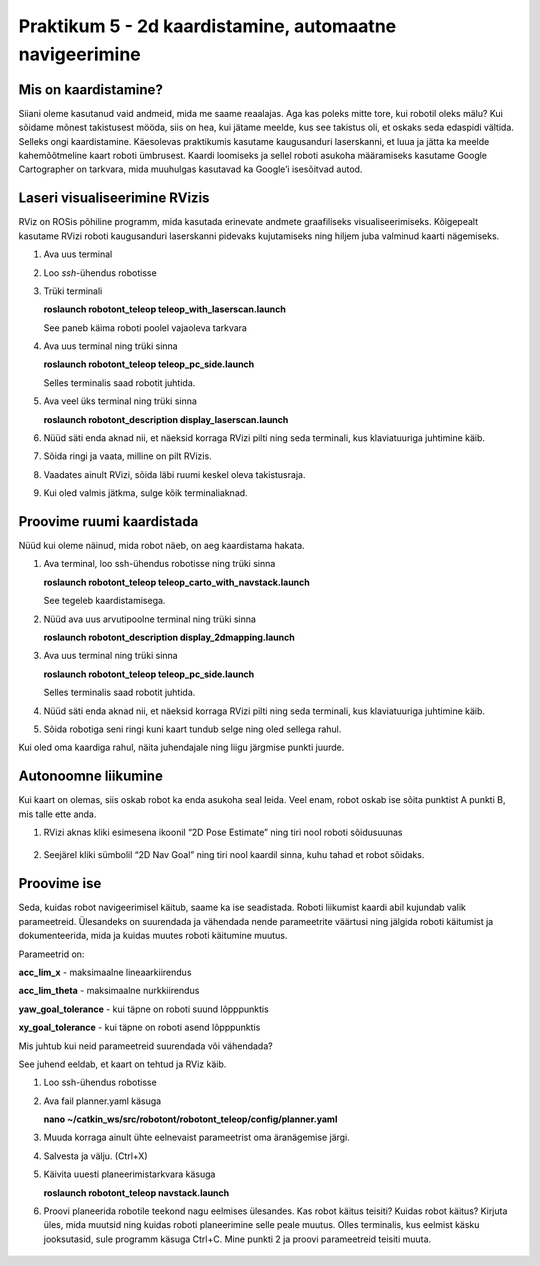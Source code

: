 Praktikum 5 - 2d kaardistamine, automaatne navigeerimine
============================================================

Mis on kaardistamine?
-----------------------

Siiani oleme kasutanud vaid andmeid, mida me saame reaalajas. 
Aga kas poleks mitte tore, kui robotil oleks mälu? 
Kui sõidame mõnest takistusest mööda, siis on hea, kui jätame meelde, kus see takistus oli, et oskaks seda edaspidi vältida.
Selleks ongi kaardistamine. 
Käesolevas praktikumis kasutame kaugusanduri laserskanni, et luua ja jätta ka meelde kahemõõtmeline kaart roboti ümbrusest. 
Kaardi loomiseks ja sellel roboti asukoha määramiseks kasutame Google Cartographer on tarkvara, mida muuhulgas kasutavad ka Google’i isesõitvad autod.

Laseri visualiseerimine RVizis
---------------------------------

RViz on ROSis põhiline programm, mida kasutada erinevate andmete graafiliseks visualiseerimiseks. 
Kõigepealt kasutame RVizi roboti kaugusanduri laserskanni pidevaks kujutamiseks ning hiljem juba valminud kaarti nägemiseks.

1.  Ava uus terminal
2.  Loo *ssh*-ühendus robotisse
3.  Trüki terminali

    **roslaunch robotont_teleop teleop_with_laserscan.launch**

    See paneb käima roboti poolel vajaoleva tarkvara
4.  Ava uus terminal ning trüki sinna
    
    **roslaunch robotont_teleop teleop_pc_side.launch**
    
    Selles terminalis saad robotit juhtida.

5.  Ava veel üks terminal ning trüki sinna
    
    **roslaunch robotont_description display_laserscan.launch**

6.  Nüüd säti enda aknad nii, et näeksid korraga RVizi pilti ning seda terminali, kus klaviatuuriga juhtimine käib.
7.  Sõida ringi ja vaata, milline on pilt RVizis.
8.  Vaadates ainult RVizi, sõida läbi ruumi keskel oleva takistusraja.
9.  Kui oled valmis jätkma, sulge kõik terminaliaknad.

Proovime ruumi kaardistada
--------------------------------

Nüüd kui oleme näinud, mida robot näeb, on aeg kaardistama hakata.

1.  Ava terminal, loo ssh-ühendus robotisse ning trüki sinna
    
    **roslaunch robotont_teleop teleop_carto_with_navstack.launch**
    
    See tegeleb kaardistamisega.

2.  Nüüd ava uus arvutipoolne terminal ning trüki sinna

    **roslaunch robotont_description display_2dmapping.launch**

3.  Ava uus terminal ning trüki sinna
    
    **roslaunch robotont_teleop teleop_pc_side.launch**
    
    Selles terminalis saad robotit juhtida.

4.  Nüüd säti enda aknad nii, et näeksid korraga RVizi pilti ning seda terminali, kus klaviatuuriga juhtimine käib.
5.  Sõida robotiga seni ringi kuni kaart tundub selge ning oled sellega rahul.

Kui oled oma kaardiga rahul, näita juhendajale ning liigu järgmise punkti juurde.

Autonoomne liikumine
----------------------

Kui kaart on olemas, siis oskab robot ka enda asukoha seal leida. Veel enam, robot oskab ise sõita punktist A punkti B, mis talle ette anda.

1.  RVizi aknas kliki esimesena ikoonil “2D Pose Estimate” ning tiri nool roboti sõidusuunas 

    .. figure:: ../images/lab05/2dposeestimate.png
                :scale: 70 %

                ..

    .. figure:: ../images/lab05/poseestimatearrow.png
                :scale: 70 %

                ..

2.  Seejärel kliki sümbolil “2D Nav Goal” ning tiri nool kaardil sinna, kuhu tahad et robot sõidaks.

    .. figure:: ../images/lab05/2dnavgoal.png
                :scale: 70 %

                ..

    .. figure:: ../images/lab05/2dnavgoalarrow.png
                :scale: 70 %

                ..

Proovime ise 
--------------

Seda, kuidas robot navigeerimisel käitub, saame ka ise seadistada. 
Roboti liikumist kaardi abil kujundab valik parameetreid. 
Ülesandeks on suurendada ja vähendada nende parameetrite väärtusi ning jälgida roboti käitumist ja dokumenteerida, 
mida ja kuidas muutes roboti käitumine muutus.

Parameetrid on:

**acc_lim_x** - maksimaalne lineaarkiirendus

**acc_lim_theta** - maksimaalne nurkkiirendus

**yaw_goal_tolerance** - kui täpne on roboti suund lõpppunktis

**xy_goal_tolerance** - kui täpne on roboti asend lõpppunktis

Mis juhtub kui neid parameetreid suurendada või vähendada?

See juhend eeldab, et kaart on tehtud ja RViz käib.

1.  Loo ssh-ühendus robotisse
2.  Ava fail planner.yaml käsuga

    **nano ~/catkin_ws/src/robotont/robotont_teleop/config/planner.yaml**

3.  Muuda korraga ainult ühte eelnevaist  parameetrist oma äranägemise järgi.
4.  Salvesta ja välju. (Ctrl+X)
5.  Käivita uuesti planeerimistarkvara käsuga
    
    **roslaunch robotont_teleop navstack.launch**

6.  Proovi planeerida robotile teekond nagu eelmises ülesandes. 
    Kas robot käitus teisiti? 
    Kuidas robot käitus? 
    Kirjuta üles, mida muutsid ning kuidas roboti planeerimine selle peale muutus. 
    Olles terminalis, kus eelmist käsku jooksutasid, sule programm käsuga Ctrl+C. 
    Mine punkti 2 ja proovi parameetreid teisiti muuta. 

    .. figure:: ../images/lab05/tabel.png
                :scale: 70 %

                ..
